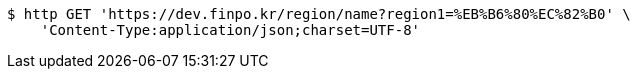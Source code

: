 [source,bash]
----
$ http GET 'https://dev.finpo.kr/region/name?region1=%EB%B6%80%EC%82%B0' \
    'Content-Type:application/json;charset=UTF-8'
----